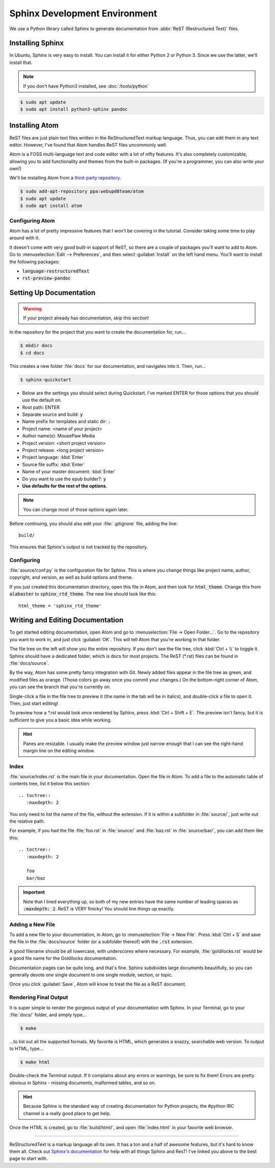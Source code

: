 .. _sphinx:

Sphinx Development Environment
###################################

We use a Python library called Sphinx to generate documentation from
:abbr:`ReST (Restructured Text)` files.

.. _sphinx_install:

Installing Sphinx
=========================

In Ubuntu, Sphinx is very easy to install. You can install it for either
Python 2 or Python 3. Since we use the latter, we'll install that.

..  NOTE:: If you don't have Python3 installed, see :doc:`/tools/python`

..  code-block:: bash

    $ sudo apt update
    $ sudo apt install python3-sphinx pandoc

.. _sphinx_install_atom:

Installing Atom
=========================

ReST files are just plain text files written in the ReStructuredText markup
language. Thus, you can edit them in any text editor. However, I've found that
Atom handles ReST files uncommonly well.

Atom is a FOSS multi-language text and code editor with a lot of nifty features.
It's also completely customizable, allowing you to add functionality and themes
from the built-in packages. (If you're a programmer, you can also write your
own!)

We'll be installing Atom from a
`third-party repository <http://www.webupd8.org/2014/05/install-atom-text-editor-in-ubuntu-via-ppa.html>`_.

..  code-block:: bash

    $ sudo add-apt-repository ppa:webupd8team/atom
    $ sudo apt update
    $ sudo apt install atom

Configuring Atom
-------------------------------

Atom has a lot of pretty impressive features that I won't be covering in the
tutorial. Consider taking some time to play around with it.

It doesn't come with very good built-in support of ReST, so there are a couple
of packages you'll want to add to Atom. Go to
:menuselection:`Edit --> Preferences`, and then select :guilabel:`Install` on
the left hand menu. You'll want to install the following packages:

* :code:`language-restructuredText`
* :code:`rst-preview-pandoc`

.. _sphinx_setup_docs:

Setting Up Documentation
=====================================

..  WARNING:: If your project already has documentation, skip this section!

In the repository for the project that you want to create the documentation for,
run...

..  code-block:: bash

    $ mkdir docs
    $ cd docs

This creates a new folder :file:`docs` for our documentation, and navigates into
it. Then, run...

..  code-block:: bash

    $ sphinx-quickstart

* Below are the settings you should select during Quickstart. I've marked ENTER
  for those options that you should use the default on.

* Root path: ENTER

* Separate source and build: :code:`y`

* Name prefix for templates and static dir: :code:`.`

* Project name: <name of your project>

* Author name(s): MousePaw Media

* Project version: <short project version>

* Project release: <long project version>

* Project language: :kbd:`Enter`

* Source file suffix: :kbd:`Enter`

* Name of your master document: :kbd:`Enter`

* Do you want to use the epub builder?: :code:`y`

* **Use defaults for the rest of the options.**

..  NOTE:: You can change most of those options again later.

Before continuing, you should also edit your :file:`.gitignore` file, adding
the line::

    build/

This ensures that Sphinx's output is not tracked by the repository.

Configuring
---------------------------

:file:`source/conf.py` is the configuration file for Sphinx. This is where you
change things like project name, author, copyright, and version, as well as
build options and theme.

If you just created this documentation directory, open this file in Atom,
and then look for :code:`html_theme`. Change this from :code:`alabaster` to
:code:`sphinx_rtd_theme`. The new line should look like this::

    html_theme = 'sphinx_rtd_theme'

.. _sphinx_edit_docs:

Writing and Editing Documentation
=========================================

To get started editing documentation, open Atom and go to
:menuselection:`File → Open Folder...`. Go to the repository you want to
work in, and just click :guilabel:`OK`. This will tell Atom that you're working
in that folder.

The file tree on the left will show you the entire repository. If you don't see
the file tree, click :kbd:`Ctrl + \\` to toggle it. Sphinx should have a
dedicated folder, which is docs for most projects. The ReST (\*.rst) files can
be found in :file:`docs/source`.

By the way, Atom has some pretty fancy integration with Git. Newly added files
appear in the file tree as green, and modified files as orange. (Those colors go
away once you commit your changes.) On the bottom-right corner of Atom, you can
see the branch that you're currently on.

Single-click a file in the file tree to preview it (the name in the tab will be
in italics), and double-click a file to open it. Then, just start editing!

To preview how a `*.rst` would look once rendered by Sphinx, press
:kbd:`Ctrl + Shift + E`. The preview isn't fancy, but it is sufficient to
give you a basic idea while working.

..  HINT:: Panes are resizable. I usually make the preview window just narrow
    enough that I can see the right-hand margin line on the editing window.

Index
--------------------------

:file:`source/index.rst` is the main file in your documentation. Open the file
in Atom. To add a file to the automatic table of contents tree, list it below
this section::

    .. toctree::
       :maxdepth: 2

You only need to list the name of the file, without the extension. If it is
within a subfolder in :file:`source/`, just write out the relative path.

For example, if you had the file :file:`foo.rst` in :file:`source/` and
:file:`baz.rst` in :file:`source/bar/`, you can add them like this::

    .. toctree::
       :maxdepth: 2

       foo
       bar/baz

..  IMPORTANT::  Note that I lined everything up, so both of my new entries have
    the same number of leading spaces as :code:`:maxdepth: 2`. ReST is VERY
    finicky! You should line things up exactly.

Adding a New File
----------------------------

To add a new file to your documentation, in Atom, go to
:menuselection:`File → New File`. Press :kbd:`Ctrl + S` and save the file in
the :file:`docs/source` folder (or a subfolder thereof) with the :code:`.rst`
extension.

A good filename should be all lowercase, with underscores where necessary. For
example, :file:`goldilocks.rst` would be a good file name for the Goldilocks
documentation.

Documentation pages can be quite long, and that's fine. Sphinx subdivides large
documents beautifully, so you can generally devote one single document to one
single module, section, or topic.

Once you click :guilabel:`Save`, Atom will know to treat the file as a ReST
document.

Rendering Final Output
----------------------------

It is super simple to render the gorgeous output of your documentation with
Sphinx. In your Terminal, go to your :file:`docs/` folder, and simply type...

..  code-block:: bash

    $ make

...to list out all the supported formats. My favorite is HTML, which generates a
snazzy, searchable web version. To output to HTML, type...

..  code-block:: bash

    $ make html

Double-check the Terminal output. If it complains about any errors or warnings,
be sure to fix them! Errors are pretty obvious in Sphinx - missing documents,
malformed tables, and so on.

..  HINT:: Because Sphinx is the standard way of creating documentation for
    Python projects, the #python IRC channel is a really good place to get help.

Once the HTML is created, go to :file:`build/html/`, and open :file:`index.html`
in your favorite web browser.

--------------

ReStructuredText is a markup language all its own. It has a ton and a half of
awesome features, but it's hard to know them all. Check out
`Sphinx's documentation <http://www.sphinx-doc.org/en/stable/rest.html>`_ for
help with all things Sphinx and ResT! I've linked you above to the best page
to start with.
